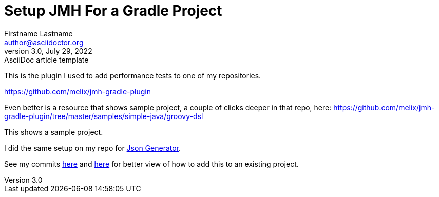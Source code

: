 = Setup JMH For a Gradle Project
Firstname Lastname <author@asciidoctor.org>
3.0, July 29, 2022: AsciiDoc article template
:toc:
:icons: font

This is the plugin I used to add performance tests to one of my repositories.

https://github.com/melix/jmh-gradle-plugin

Even better is a resource that shows sample project, a couple of clicks deeper in that repo, here: https://github.com/melix/jmh-gradle-plugin/tree/master/samples/simple-java/groovy-dsl

This shows a sample project.

I did the same setup on my repo for https://github.com/psumiya/json-generator[Json Generator].

See my commits https://github.com/psumiya/json-generator/commit/f2945ffdd07a92a1c83b12492c1f6a27aa4f84b5#diff-655a69127303f6948c0b150902436756156ec7f82640e994c1f552cbdec5bbce[here] and https://github.com/psumiya/json-generator/commit/bd87b0c1386bfd3c18290631134d1714e76b88cb#diff-084917fc9652fedcaaafbb018113f445b181c4ab9daf8e568ca6406a837be45c[here] for better view of how to add this to an existing project.
